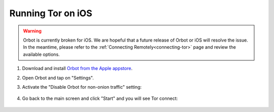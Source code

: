 .. _tor-ios:

==================
Running Tor on iOS
==================

.. warning:: Orbot is currently broken for iOS. We are hopeful that a future release of Orbot or iOS will resolve the issue. In the meantime, please refer to the :ref:`Connecting Remotely<connecting-tor>` page and review the available options.

#. Download and install `Orbot from the Apple appstore <https://apps.apple.com/us/app/orbot/id1609461599>`_.
#. Open Orbot and tap on "Settings".
#. Activate the "Disable Orbot for non-onion traffic" setting:
  
    .. figure:: /_static/images/tor/ios-orbot-settings-oniononlymode.png
      :width: 25%
      :alt: iOS Orbot -> Settings -> Onion-Only Mode

#. Go back to the main screen and click "Start" and you will see Tor connect:

    .. figure:: /_static/images/tor/ios-orbot-connecting-full.png
      :width: 35%
      :alt: iOS Orbot Connecting to Tor
